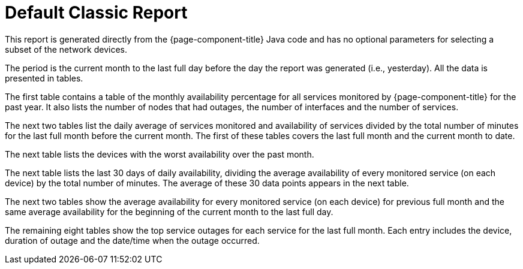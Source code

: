 [[classic-report]]
= Default Classic Report


This report is generated directly from the {page-component-title} Java code and has no optional parameters for selecting a subset of the network devices.

The period is the current month to the last full day before the day the report was generated (i.e., yesterday).
All the data is presented in tables.

The first table contains a table of the monthly availability percentage for all services monitored by {page-component-title} for the past year.
It also lists the number of nodes that had outages, the number of interfaces and the number of services.
// QUESTION: Not sure if this last set of information show the maximum or current number of interfaces and services.

The next two tables list the daily average of services monitored  and availability of services divided by the total number of minutes for the last full month before the current month.
The first of these tables covers the last full month and the current month to date.

// QUESTION: The report says that the denominator is the "total svc minutes" but it is unclear whether it is using the total number of minutes in the period or the total number of minutes that the service was being monitored.  I dropped the "services" from the phrase.  I believe this is probably done taking the daily number of minutes that s service was available by the daily number of minutes that service was being monitored, and then averaging those percentagesI mention this because there are other ways that this can be calculated (e.g., Using the total number of minutes in a day as the denominator).  This should probably be checked.

The next table lists the devices with the worst availability over the past month.

// COMMENT: The text in the report says "worst available devices in the category" but I believe that is incorrect as there is no search parameter for category.  Also, the table lists 6 devices with the last having 99.99881% availability, so I am thinking the table is supposed to show the top 10 or top 25.  That should probably be fixed.

The next table lists the last 30 days of daily availability, dividing the average availability of every monitored service (on each device) by the total number of minutes.  The average of these 30 data points appears in the next table.

// COMMENT: I think the denominator here is the number of minutes that each service was monitored.  It could be total number of minutes.  This should be checked.

The next two tables show the average availability for every monitored service (on each device) for previous full month and the same average availability for the beginning of the current month to the last full day.

The remaining eight tables show the top service outages for each service for the last full month.  Each entry includes the device, duration of outage and the date/time when the outage occurred.

// QUESTION: I am not sure if this is correct.  In the sample report I reviewed, the names of the services were: Velocloud-Blork, Velocloud-Blurf, HTTPS, and OpenNMS-JVM.  The first four of these tables has no entries.  The last column on this one row table is "Service Lost Time" and I believe they meant date/time that the longest outage for this service began.  That should be confirmed.  I would also recommend changing the column heading as "Service Lost Time" sounds like a synonym for the second column heading, "Duration of Outage".

// COMMENT: There is no obvious way to change the company logo.  It also has the old OpenNMS logo.











